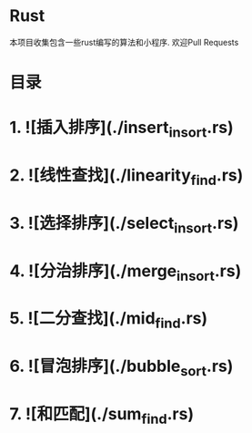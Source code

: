 * Rust
 本项目收集包含一些rust编写的算法和小程序.
 欢迎Pull Requests
* 目录

* 1.  ![插入排序](./insert_insort.rs)
* 2.  ![线性查找](./linearity_find.rs)
* 3.  ![选择排序](./select_insort.rs)
* 4.  ![分治排序](./merge_insort.rs)
* 5.  ![二分查找](./mid_find.rs)
* 6.  ![冒泡排序](./bubble_sort.rs)
* 7.  ![和匹配](./sum_find.rs)

